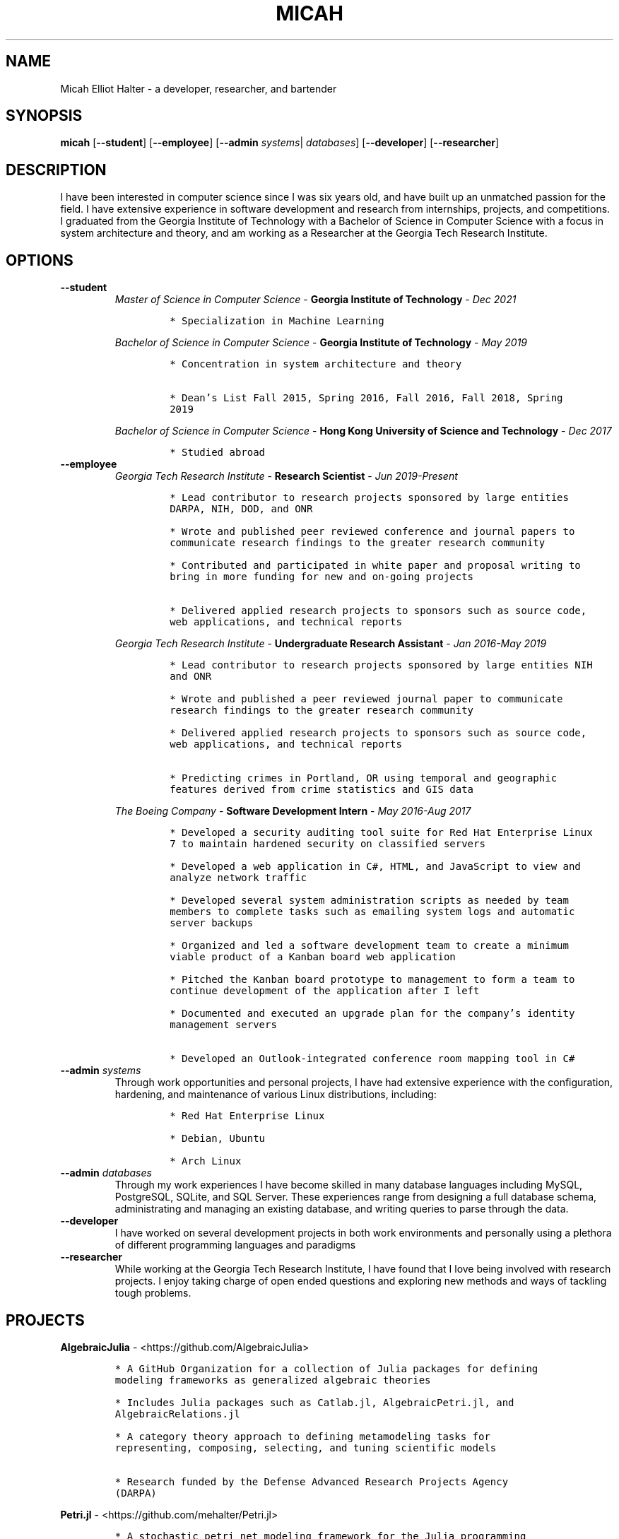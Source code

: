 .TH "MICAH" "1" "" "" "Micah Elliot Halter Manual"
.hy
.SH NAME
.PP
Micah Elliot Halter - a developer, researcher, and bartender
.SH SYNOPSIS
.PP
\f[B]micah\f[R] [\f[B]--student\f[R]] [\f[B]--employee\f[R]] [\f[B]--admin\f[R] \f[I]systems\f[R]| \f[I]databases\f[R]] [\f[B]--developer\f[R]] [\f[B]--researcher\f[R]]
.SH DESCRIPTION
.PP
I have been interested in computer science since I was six years old,
and have built up an unmatched passion for the field. I have extensive
experience in software development and research from internships,
projects, and competitions. I graduated from the Georgia Institute of
Technology with a Bachelor of Science in Computer Science with a focus
in system architecture and theory, and am working as a Researcher at the
Georgia Tech Research Institute.
.SH OPTIONS
.TP
.B \f[B]--student\f[R]
.RS
\f[I]Master of Science in Computer Science\f[R] - \f[B]Georgia Institute
of Technology\f[R] - \f[I]Dec\ 2021\f[R]
.IP
.nf
\f[C]
* Specialization in Machine Learning
\f[R]
.fi
.PP
\f[I]Bachelor of Science in Computer Science\f[R] - \f[B]Georgia
Institute of Technology\f[R] - \f[I]May\ 2019\f[R]
.IP
.nf
\f[C]
* Concentration in system architecture and theory

* Dean\[cq]s List Fall 2015, Spring 2016, Fall 2016, Fall 2018, Spring
2019
\f[R]
.fi
.PP
\f[I]Bachelor of Science in Computer Science\f[R] - \f[B]Hong Kong
University of Science and Technology\f[R] - \f[I]Dec\ 2017\f[R]
.IP
.nf
\f[C]
* Studied abroad
\f[R]
.fi
.RE
.TP
.B \f[B]--employee\f[R]
.RS
\f[I]Georgia Tech Research Institute\f[R] - \f[B]Research
Scientist\f[R] - \f[I]Jun\ 2019-Present\f[R]
.IP
.nf
\f[C]
* Lead contributor to research projects sponsored by large entities
DARPA, NIH, DOD, and ONR

* Wrote and published peer reviewed conference and journal papers to
communicate research findings to the greater research community

* Contributed and participated in white paper and proposal writing to
bring in more funding for new and on-going projects

* Delivered applied research projects to sponsors such as source code,
web applications, and technical reports

\f[R]
.fi
.PP
\f[I]Georgia Tech Research Institute\f[R] - \f[B]Undergraduate Research
Assistant\f[R] - \f[I]Jan\ 2016-May\ 2019\f[R]
.IP
.nf
\f[C]
* Lead contributor to research projects sponsored by large entities NIH
and ONR

* Wrote and published a peer reviewed journal paper to communicate
research findings to the greater research community

* Delivered applied research projects to sponsors such as source code,
web applications, and technical reports

* Predicting crimes in Portland, OR using temporal and geographic
features derived from crime statistics and GIS data

\f[R]
.fi
.PP
\f[I]The Boeing Company\f[R] - \f[B]Software Development
Intern\f[R] - \f[I]May\ 2016-Aug\ 2017\f[R]
.IP
.nf
\f[C]
* Developed a security auditing tool suite for Red Hat Enterprise Linux
7 to maintain hardened security on classified servers

* Developed a web application in C#, HTML, and JavaScript to view and
analyze network traffic

* Developed several system administration scripts as needed by team
members to complete tasks such as emailing system logs and automatic
server backups

* Organized and led a software development team to create a minimum
viable product of a Kanban board web application

* Pitched the Kanban board prototype to management to form a team to
continue development of the application after I left

* Documented and executed an upgrade plan for the company\[cq]s identity
management servers

* Developed an Outlook-integrated conference room mapping tool in C#

\f[R]
.fi
.RE
.TP
.B \f[B]--admin\f[R] \f[I]systems\f[R]
Through work opportunities and personal projects, I have had extensive
experience with the configuration, hardening, and maintenance of various
Linux distributions, including:
.RS
.IP
.nf
\f[C]
* Red Hat Enterprise Linux

* Debian, Ubuntu

* Arch Linux
\f[R]
.fi
.RE
.TP
.B \f[B]--admin\f[R] \f[I]databases\f[R]
Through my work experiences I have become skilled in many database
languages including MySQL, PostgreSQL, SQLite, and SQL Server. These
experiences range from designing a full database schema, administrating
and managing an existing database, and writing queries to parse through
the data.
.TP
.B \f[B]--developer\f[R]
I have worked on several development projects in both work environments
and personally using a plethora of different programming languages and
paradigms
.TP
.B \f[B]--researcher\f[R]
While working at the Georgia Tech Research Institute, I have found that
I love being involved with research projects. I enjoy taking charge of
open ended questions and exploring new methods and ways of tackling
tough problems.
.SH PROJECTS
.PP
\f[B]AlgebraicJulia\f[R] -
<https://github.com/AlgebraicJulia>
.IP
.nf
\f[C]
* A GitHub Organization for a collection of Julia packages for defining
modeling frameworks as generalized algebraic theories

* Includes Julia packages such as Catlab.jl, AlgebraicPetri.jl, and
AlgebraicRelations.jl

* A category theory approach to defining metamodeling tasks for
representing, composing, selecting, and tuning scientific models

* Research funded by the Defense Advanced Research Projects Agency
(DARPA)
\f[R]
.fi
.PP
\f[B]Petri.jl\f[R] -
<https://github.com/mehalter/Petri.jl>
.IP
.nf
\f[C]
* A stochastic petri net modeling framework for the Julia programming
language

* Allow petri nets to be compiled to Gillespie and differential equation
based simulations
\f[R]
.fi
.PP
\f[B]VirtualEnv.jl\f[R] -
<https://github.com/mehalter/VirtualEnv.jl>
.IP
.nf
\f[C]
* Self-contained virtual environments for the Julia programming language

* A reimplementation of \f[C]venv\f[R] from Python in Julia
\f[R]
.fi
.PP
\f[B]Corsair Database\f[R]
.IP
.nf
\f[C]
* Research funded by the Office of Naval Research (ONR)

* Developed a web application for viewing and analyzing sonar SAS data
using Go, Python, and PostgresDB deployed with Docker and Drone.io

* Engineered a database for managing scientific experiments to utilize
the speed and efficiency of using a rigid relational database, while
being flexible enough to handle the changing data requirements of
scientific experimentation
\f[R]
.fi
.SH NOTES
.PP
Outside of the field of computer science I have many hobbies and
passions including Ultimate Frisbee, coffee, and music.
.PP
At Georgia Tech and the greater Atlanta area, I am a very active member
of the Ultimate Frisbee community. This includes playing on multiple
competitive teams throughout the years and competing in tournaments
nationally and globally.
.PP
I have been an avid coffee enthusiast for several years, frequenting
many coffee shops, getting to know local coffee roasters and baristas,
and hand brewing my own craft coffee.
.PP
Growing up I was very involved with band and played many instruments
including piano and flute. Nowadays I don\[cq]t play very often, but
love to attend concerts and live music events.
.SH SEE ALSO
.PP
Phone: +1 704 490 9840
.PP
Email: <micah\[at]mehalter.com>
.PP
GPG: BEB8 056E 542A 33EB 8A4B 081F 723F 998E 98D9
3D50 (http://keys.gnupg.net/pks/lookup?op=vindex&fingerprint=on&search=0x723F998E98D93D50).PP
GPG: 4AC9 4692 18E3 1BCE 147F 1060 E51C 3EA3 BEB5
D4A9 (http://keys.gnupg.net/pks/lookup?op=vindex&fingerprint=on&search=0xE51C3EA3BEB5D4A9)
.PP
Website: <https://mehalter.com>
.PP
Git: <https://git.mehalter.com/mehalter>
.SH AUTHORS
Micah Elliot Halter.
